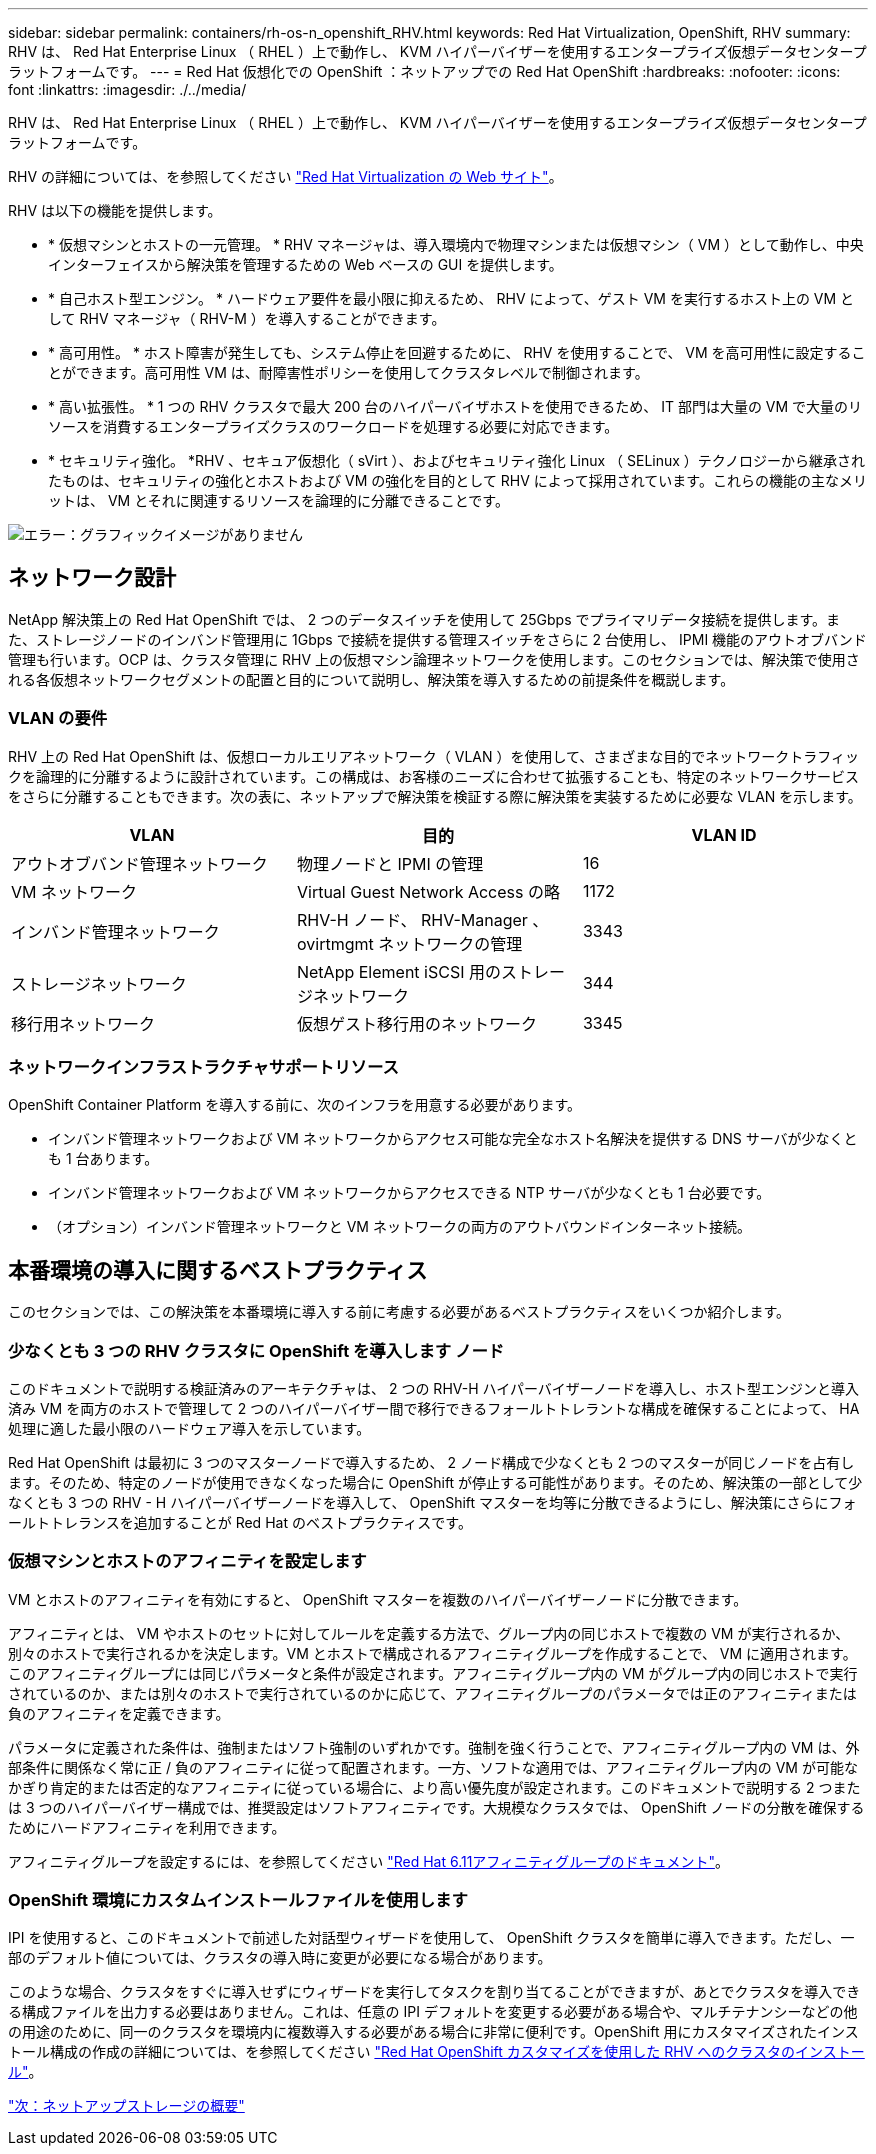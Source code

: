 ---
sidebar: sidebar 
permalink: containers/rh-os-n_openshift_RHV.html 
keywords: Red Hat Virtualization, OpenShift, RHV 
summary: RHV は、 Red Hat Enterprise Linux （ RHEL ）上で動作し、 KVM ハイパーバイザーを使用するエンタープライズ仮想データセンタープラットフォームです。 
---
= Red Hat 仮想化での OpenShift ：ネットアップでの Red Hat OpenShift
:hardbreaks:
:nofooter: 
:icons: font
:linkattrs: 
:imagesdir: ./../media/


RHV は、 Red Hat Enterprise Linux （ RHEL ）上で動作し、 KVM ハイパーバイザーを使用するエンタープライズ仮想データセンタープラットフォームです。

RHV の詳細については、を参照してください https://www.redhat.com/en/technologies/virtualization/enterprise-virtualization["Red Hat Virtualization の Web サイト"^]。

RHV は以下の機能を提供します。

* * 仮想マシンとホストの一元管理。 * RHV マネージャは、導入環境内で物理マシンまたは仮想マシン（ VM ）として動作し、中央インターフェイスから解決策を管理するための Web ベースの GUI を提供します。
* * 自己ホスト型エンジン。 * ハードウェア要件を最小限に抑えるため、 RHV によって、ゲスト VM を実行するホスト上の VM として RHV マネージャ（ RHV-M ）を導入することができます。
* * 高可用性。 * ホスト障害が発生しても、システム停止を回避するために、 RHV を使用することで、 VM を高可用性に設定することができます。高可用性 VM は、耐障害性ポリシーを使用してクラスタレベルで制御されます。
* * 高い拡張性。 * 1 つの RHV クラスタで最大 200 台のハイパーバイザホストを使用できるため、 IT 部門は大量の VM で大量のリソースを消費するエンタープライズクラスのワークロードを処理する必要に対応できます。
* * セキュリティ強化。 *RHV 、セキュア仮想化（ sVirt ）、およびセキュリティ強化 Linux （ SELinux ）テクノロジーから継承されたものは、セキュリティの強化とホストおよび VM の強化を目的として RHV によって採用されています。これらの機能の主なメリットは、 VM とそれに関連するリソースを論理的に分離できることです。


image:redhat_openshift_image3.png["エラー：グラフィックイメージがありません"]



== ネットワーク設計

NetApp 解決策上の Red Hat OpenShift では、 2 つのデータスイッチを使用して 25Gbps でプライマリデータ接続を提供します。また、ストレージノードのインバンド管理用に 1Gbps で接続を提供する管理スイッチをさらに 2 台使用し、 IPMI 機能のアウトオブバンド管理も行います。OCP は、クラスタ管理に RHV 上の仮想マシン論理ネットワークを使用します。このセクションでは、解決策で使用される各仮想ネットワークセグメントの配置と目的について説明し、解決策を導入するための前提条件を概説します。



=== VLAN の要件

RHV 上の Red Hat OpenShift は、仮想ローカルエリアネットワーク（ VLAN ）を使用して、さまざまな目的でネットワークトラフィックを論理的に分離するように設計されています。この構成は、お客様のニーズに合わせて拡張することも、特定のネットワークサービスをさらに分離することもできます。次の表に、ネットアップで解決策を検証する際に解決策を実装するために必要な VLAN を示します。

|===
| VLAN | 目的 | VLAN ID 


| アウトオブバンド管理ネットワーク | 物理ノードと IPMI の管理 | 16 


| VM ネットワーク | Virtual Guest Network Access の略 | 1172 


| インバンド管理ネットワーク | RHV-H ノード、 RHV-Manager 、 ovirtmgmt ネットワークの管理 | 3343 


| ストレージネットワーク | NetApp Element iSCSI 用のストレージネットワーク | 344 


| 移行用ネットワーク | 仮想ゲスト移行用のネットワーク | 3345 
|===


=== ネットワークインフラストラクチャサポートリソース

OpenShift Container Platform を導入する前に、次のインフラを用意する必要があります。

* インバンド管理ネットワークおよび VM ネットワークからアクセス可能な完全なホスト名解決を提供する DNS サーバが少なくとも 1 台あります。
* インバンド管理ネットワークおよび VM ネットワークからアクセスできる NTP サーバが少なくとも 1 台必要です。
* （オプション）インバンド管理ネットワークと VM ネットワークの両方のアウトバウンドインターネット接続。




== 本番環境の導入に関するベストプラクティス

このセクションでは、この解決策を本番環境に導入する前に考慮する必要があるベストプラクティスをいくつか紹介します。



=== 少なくとも 3 つの RHV クラスタに OpenShift を導入します ノード

このドキュメントで説明する検証済みのアーキテクチャは、 2 つの RHV-H ハイパーバイザーノードを導入し、ホスト型エンジンと導入済み VM を両方のホストで管理して 2 つのハイパーバイザー間で移行できるフォールトトレラントな構成を確保することによって、 HA 処理に適した最小限のハードウェア導入を示しています。

Red Hat OpenShift は最初に 3 つのマスターノードで導入するため、 2 ノード構成で少なくとも 2 つのマスターが同じノードを占有します。そのため、特定のノードが使用できなくなった場合に OpenShift が停止する可能性があります。そのため、解決策の一部として少なくとも 3 つの RHV - H ハイパーバイザーノードを導入して、 OpenShift マスターを均等に分散できるようにし、解決策にさらにフォールトトレランスを追加することが Red Hat のベストプラクティスです。



=== 仮想マシンとホストのアフィニティを設定します

VM とホストのアフィニティを有効にすると、 OpenShift マスターを複数のハイパーバイザーノードに分散できます。

アフィニティとは、 VM やホストのセットに対してルールを定義する方法で、グループ内の同じホストで複数の VM が実行されるか、別々のホストで実行されるかを決定します。VM とホストで構成されるアフィニティグループを作成することで、 VM に適用されます。このアフィニティグループには同じパラメータと条件が設定されます。アフィニティグループ内の VM がグループ内の同じホストで実行されているのか、または別々のホストで実行されているのかに応じて、アフィニティグループのパラメータでは正のアフィニティまたは負のアフィニティを定義できます。

パラメータに定義された条件は、強制またはソフト強制のいずれかです。強制を強く行うことで、アフィニティグループ内の VM は、外部条件に関係なく常に正 / 負のアフィニティに従って配置されます。一方、ソフトな適用では、アフィニティグループ内の VM が可能なかぎり肯定的または否定的なアフィニティに従っている場合に、より高い優先度が設定されます。このドキュメントで説明する 2 つまたは 3 つのハイパーバイザー構成では、推奨設定はソフトアフィニティです。大規模なクラスタでは、 OpenShift ノードの分散を確保するためにハードアフィニティを利用できます。

アフィニティグループを設定するには、を参照してください https://access.redhat.com/documentation/en-us/red_hat_virtualization/4.4/html/virtual_machine_management_guide/sect-affinity_groups["Red Hat 6.11アフィニティグループのドキュメント"^]。



=== OpenShift 環境にカスタムインストールファイルを使用します

IPI を使用すると、このドキュメントで前述した対話型ウィザードを使用して、 OpenShift クラスタを簡単に導入できます。ただし、一部のデフォルト値については、クラスタの導入時に変更が必要になる場合があります。

このような場合、クラスタをすぐに導入せずにウィザードを実行してタスクを割り当てることができますが、あとでクラスタを導入できる構成ファイルを出力する必要はありません。これは、任意の IPI デフォルトを変更する必要がある場合や、マルチテナンシーなどの他の用途のために、同一のクラスタを環境内に複数導入する必要がある場合に非常に便利です。OpenShift 用にカスタマイズされたインストール構成の作成の詳細については、を参照してください https://docs.openshift.com/container-platform/4.4/installing/installing_rhv/installing-rhv-customizations.html["Red Hat OpenShift カスタマイズを使用した RHV へのクラスタのインストール"^]。

link:rh-os-n_overview_netapp.html["次：ネットアップストレージの概要"]
